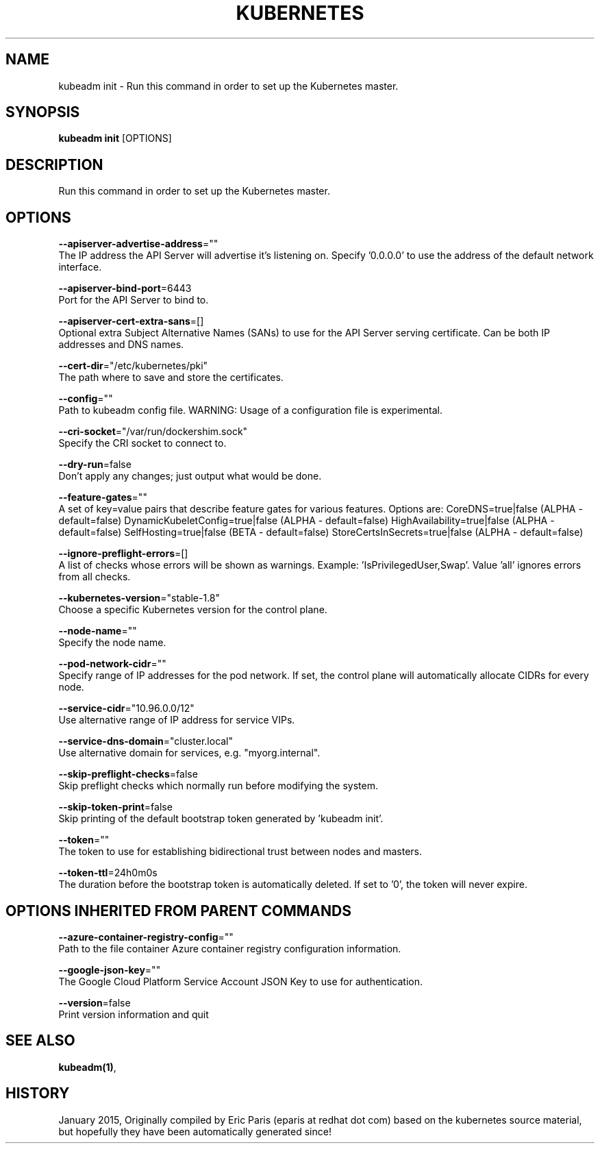 .TH "KUBERNETES" "1" " kubernetes User Manuals" "Eric Paris" "Jan 2015"  ""


.SH NAME
.PP
kubeadm init \- Run this command in order to set up the Kubernetes master.


.SH SYNOPSIS
.PP
\fBkubeadm init\fP [OPTIONS]


.SH DESCRIPTION
.PP
Run this command in order to set up the Kubernetes master.


.SH OPTIONS
.PP
\fB\-\-apiserver\-advertise\-address\fP=""
    The IP address the API Server will advertise it's listening on. Specify '0.0.0.0' to use the address of the default network interface.

.PP
\fB\-\-apiserver\-bind\-port\fP=6443
    Port for the API Server to bind to.

.PP
\fB\-\-apiserver\-cert\-extra\-sans\fP=[]
    Optional extra Subject Alternative Names (SANs) to use for the API Server serving certificate. Can be both IP addresses and DNS names.

.PP
\fB\-\-cert\-dir\fP="/etc/kubernetes/pki"
    The path where to save and store the certificates.

.PP
\fB\-\-config\fP=""
    Path to kubeadm config file. WARNING: Usage of a configuration file is experimental.

.PP
\fB\-\-cri\-socket\fP="/var/run/dockershim.sock"
    Specify the CRI socket to connect to.

.PP
\fB\-\-dry\-run\fP=false
    Don't apply any changes; just output what would be done.

.PP
\fB\-\-feature\-gates\fP=""
    A set of key=value pairs that describe feature gates for various features. Options are:
CoreDNS=true|false (ALPHA \- default=false)
DynamicKubeletConfig=true|false (ALPHA \- default=false)
HighAvailability=true|false (ALPHA \- default=false)
SelfHosting=true|false (BETA \- default=false)
StoreCertsInSecrets=true|false (ALPHA \- default=false)

.PP
\fB\-\-ignore\-preflight\-errors\fP=[]
    A list of checks whose errors will be shown as warnings. Example: 'IsPrivilegedUser,Swap'. Value 'all' ignores errors from all checks.

.PP
\fB\-\-kubernetes\-version\fP="stable\-1.8"
    Choose a specific Kubernetes version for the control plane.

.PP
\fB\-\-node\-name\fP=""
    Specify the node name.

.PP
\fB\-\-pod\-network\-cidr\fP=""
    Specify range of IP addresses for the pod network. If set, the control plane will automatically allocate CIDRs for every node.

.PP
\fB\-\-service\-cidr\fP="10.96.0.0/12"
    Use alternative range of IP address for service VIPs.

.PP
\fB\-\-service\-dns\-domain\fP="cluster.local"
    Use alternative domain for services, e.g. "myorg.internal".

.PP
\fB\-\-skip\-preflight\-checks\fP=false
    Skip preflight checks which normally run before modifying the system.

.PP
\fB\-\-skip\-token\-print\fP=false
    Skip printing of the default bootstrap token generated by 'kubeadm init'.

.PP
\fB\-\-token\fP=""
    The token to use for establishing bidirectional trust between nodes and masters.

.PP
\fB\-\-token\-ttl\fP=24h0m0s
    The duration before the bootstrap token is automatically deleted. If set to '0', the token will never expire.


.SH OPTIONS INHERITED FROM PARENT COMMANDS
.PP
\fB\-\-azure\-container\-registry\-config\fP=""
    Path to the file container Azure container registry configuration information.

.PP
\fB\-\-google\-json\-key\fP=""
    The Google Cloud Platform Service Account JSON Key to use for authentication.

.PP
\fB\-\-version\fP=false
    Print version information and quit


.SH SEE ALSO
.PP
\fBkubeadm(1)\fP,


.SH HISTORY
.PP
January 2015, Originally compiled by Eric Paris (eparis at redhat dot com) based on the kubernetes source material, but hopefully they have been automatically generated since!

